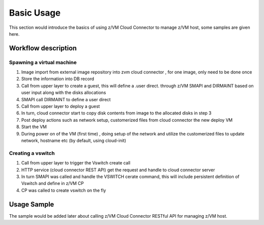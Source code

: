 
Basic Usage
***********

This section would introduce the basics of using z/VM Cloud Connector to manage z/VM host, some samples
are given here.

Workflow description
====================

Spawning a virtual machine
--------------------------

.. image:: ./images/spawn_flow.jpg

1) Image import from external image repository into zvm cloud connector , for one image, only need to be done once
2) Store the information into DB record
3) Call from upper layer to create a guest, this will define a .user direct. through z/VM SMAPI and DIRMAINT based on user input along with the disks allocations 
4) SMAPI call DIRMAINT to define a user direct
5) Call from upper layer to deploy a guest
6) In turn, cloud connector start to copy disk contents from image to the allocated disks in step 3
7) Post deploy actions such as network setup, customerized files from cloud connector the new deploy VM
8) Start the VM 
9) During power on of the VM (first time) , doing setup of the network and utilize the customerized files to update network, hostname etc (by default, using cloud-init)

Creating a vswitch
------------------

.. image:: ./images/create_vswitch_flow.jpg

1) Call from upper layer to trigger the Vswitch create call
2) HTTP service (cloud connector REST API) get the request and handle to cloud connector server
3) In turn SMAPI was called and handle the VSWITCH cerate command, this will include persistent definition of Vswitch and define in z/VM CP
4) CP was called to create vswitch on the fly

Usage Sample
============

The sample would be added later about calling z/VM Cloud Connector RESTful API for managing z/VM host.

